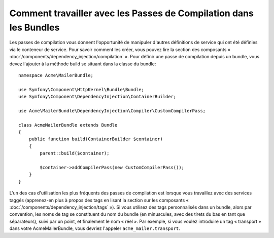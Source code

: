Comment travailler avec les Passes de Compilation dans les Bundles
==================================================================

Les passes de compilation vous donnent l'opportunité de manipuler d'autres
définitions de service qui ont été définies via le conteneur de service.
Pour savoir comment les créer, vous pouvez lire la section des composants
« :doc:`/components/dependency_injection/compilation` ». Pour définir une
passe de compilation depuis un bundle, vous devez l'ajouter à la méthode
build se situant dans la classe du bundle::

    namespace Acme\MailerBundle;

    use Symfony\Component\HttpKernel\Bundle\Bundle;
    use Symfony\Component\DependencyInjection\ContainerBuilder;

    use Acme\MailerBundle\DependencyInjection\Compiler\CustomCompilerPass;

    class AcmeMailerBundle extends Bundle
    {
        public function build(ContainerBuilder $container)
        {
            parent::build($container);

            $container->addCompilerPass(new CustomCompilerPass());
        }
    }

L'un des cas d'utilisation les plus fréquents des passes de compilation est lorsque
vous travaillez avec des services taggés (apprenez-en plus à propos des tags en lisant
la section sur les composants « :doc:`/components/dependency_injection/tags` »).
Si vous utilisez des tags personnalisés dans un bundle, alors par convention, les noms
de tag se constituent du nom du bundle (en minuscules, avec des tirets du bas en tant
que séparateurs), suivi par un point, et finalement le nom « réel ». Par exemple, si
vous voulez introduire un tag « transport » dans votre AcmeMailerBundle, vous devriez
l'appeler ``acme_mailer.transport``.

